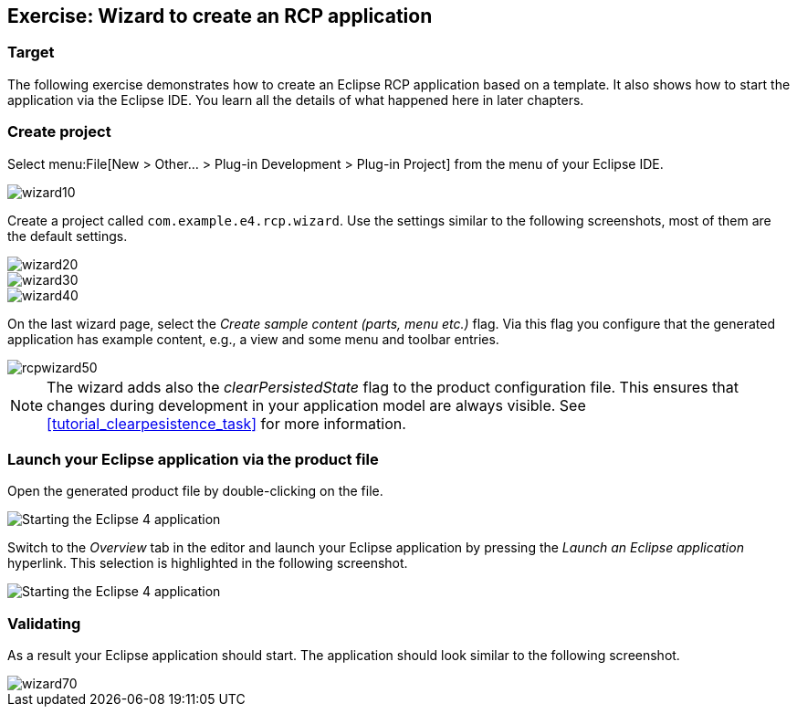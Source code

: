 == Exercise: Wizard to create an RCP application

=== Target

The following exercise demonstrates how to create an Eclipse RCP application based on a template.
It also shows how to start the application via the Eclipse IDE.
You learn all the details of what happened here in later chapters.

=== Create project

Select menu:File[New > Other... > Plug-in Development > Plug-in Project] from the menu of your Eclipse IDE.

image::wizard10.png[]

Create a project called `com.example.e4.rcp.wizard`.
Use the settings similar to the following screenshots, most of them are the default settings.

image::wizard20.png[]

image::wizard30.png[]

image::wizard40.png[]

On the last wizard page, select the _Create sample content (parts, menu etc.)_ flag.
Via this flag you configure that the generated application has example content, e.g., a view and some menu and toolbar entries.

image::rcpwizard50.png[]


[NOTE]
====
The wizard adds also the _clearPersistedState_ flag to the product configuration file.
This ensures that changes during development in your application model are always visible. 
See <<tutorial_clearpesistence_task>> for more information.
====

=== Launch your Eclipse application via the product file

Open the generated product file by double-clicking on the file.

image::wizard51.png[Starting the Eclipse 4 application]

Switch to the _Overview_ tab in the editor and launch your Eclipse application by pressing the _Launch an Eclipse application_ hyperlink.
This selection is highlighted in the following screenshot.

image::wizard52.png[Starting the Eclipse 4 application]

=== Validating

As a result your Eclipse application should start.
The application should look similar to the following screenshot.

image::wizard70.png[]

